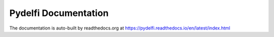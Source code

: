 Pydelfi Documentation
=====================

The documentation is auto-built by readthedocs.org at https://pydelfi.readthedocs.io/en/latest/index.html
